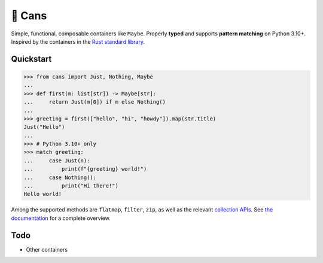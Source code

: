 🥫 Cans
=======

.. image:: https://img.shields.io/pypi/v/cans.svg?style=flat-square
   :target: https://pypi.python.org/pypi/cans

.. image:: https://img.shields.io/pypi/l/cans.svg?style=flat-square
   :target: https://pypi.python.org/pypi/cans

.. image:: https://img.shields.io/pypi/pyversions/cans.svg?style=flat-square
   :target: https://pypi.python.org/pypi/cans

.. image:: https://img.shields.io/readthedocs/cans.svg?style=flat-square
   :target: http://cans.readthedocs.io/

.. image:: https://img.shields.io/badge/code%20style-black-000000.svg?style=flat-square
   :target: https://github.com/psf/black

Simple, functional, composable containers like ``Maybe``.
Properly **typed** and supports **pattern matching** on Python 3.10+.
Inspired by the containers in the `Rust standard library <https://doc.rust-lang.org/std/option/>`_.

Quickstart
----------

.. code-block:: python3

   >>> from cans import Just, Nothing, Maybe
   ...
   >>> def first(m: list[str]) -> Maybe[str]:
   ...     return Just(m[0]) if m else Nothing()
   ...
   >>> greeting = first(["hello", "hi", "howdy"]).map(str.title)
   Just("Hello")
   ...
   >>> # Python 3.10+ only
   >>> match greeting:
   ...     case Just(n):
   ...         print(f"{greeting} world!")
   ...     case Nothing():
   ...         print("Hi there!")
   Hello world!

Among the supported methods are ``flatmap``, ``filter``, ``zip``,
as well as the relevant
`collection APIs <https://docs.python.org/3/library/collections.abc.html>`_.
See `the documentation <https://cans.readthedocs.io>`_ for a complete overview.

Todo
----

- Other containers
